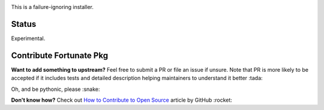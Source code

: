 .. image:: https://img.shields.io/pypi/v/fortunate-pkg.svg
   :target: https://pypi.org/project/fortunate-pkg

.. image:: https://img.shields.io/travis/com/webknjaz/fortunate-pkg/master.svg?label=Linux%20build%20%40%20Travis%20CI
   :target: https://travis-ci.com/webknjaz/fortunate-pkg

This is a failure-ignoring installer.

Status
======

Experimental.

Contribute Fortunate Pkg
========================
**Want to add something to upstream?** Feel free to submit a PR or file an issue
if unsure.
Note that PR is more likely to be accepted if it includes tests and detailed
description helping maintainers to understand it better :tada:

Oh, and be pythonic, please :snake:

**Don't know how?** Check out `How to Contribute to Open Source
<https://opensource.guide/how-to-contribute/>`_ article by GitHub :rocket:
